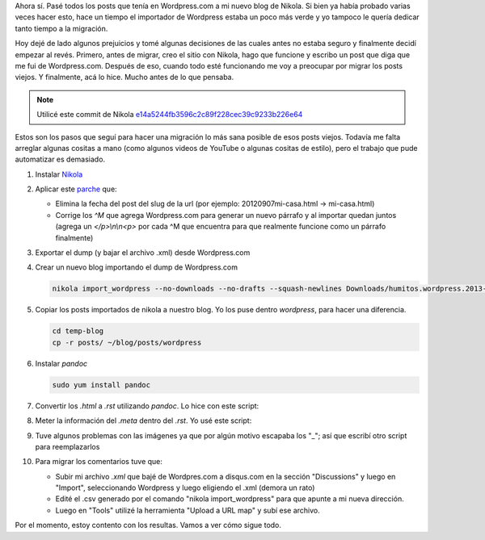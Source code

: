 .. link: 
.. description: 
.. tags: wordpress, nikola, blog, migración
.. date: 2013/09/09 02:19:08
.. title: Migrar post de Wordpress.com a Nikola
.. slug: migrar-post-de-wordpresscom-a-nikola

Ahora sí. Pasé todos los posts que tenía en Wordpress.com a mi nuevo
blog de Nikola. Si bien ya había probado varias veces hacer esto, hace
un tiempo el importador de Wordpress estaba un poco más verde y yo
tampoco le quería dedicar tanto tiempo a la migración.

Hoy dejé de lado algunos prejuicios y tomé algunas decisiones de las
cuales antes no estaba seguro y finalmente decidí empezar al
revés. Primero, antes de migrar, creo el sitio con Nikola, hago que
funcione y escribo un post que diga que me fui de
Wordpress.com. Después de eso, cuando todo esté funcionando me voy a
preocupar por migrar los posts viejos. Y finalmente, acá lo
hice. Mucho antes de lo que pensaba.

.. note::

   Utilicé este commit de Nikola
   `e14a5244fb3596c2c89f228cec39c9233b226e64
   <https://github.com/ralsina/nikola/tree/e14a5244fb3596c2c89f228cec39c9233b226e64>`_

Estos son los pasos que seguí para hacer una migración lo más sana
posible de esos posts viejos. Todavía me falta arreglar algunas
cositas a mano (como algunos videos de YouTube o algunas cositas de
estilo), pero el trabajo que pude automatizar es demasiado.

#. Instalar Nikola_

#. Aplicar este `parche`_ que:

   - Elimina la fecha del post del slug de la url (por ejemplo:
     20120907mi-casa.html -> mi-casa.html)

   - Corrige los `^M` que agrega Wordpress.com para generar un nuevo
     párrafo y al importar quedan juntos (agrega un `</p>\\n\\n<p>` por
     cada ^M que encuentra para que realmente funcione como un
     párrafo finalmente)

   .. listing:: import_wordpress.py.diff diff

#. Exportar el dump (y bajar el archivo .xml) desde Wordpress.com

#. Crear un nuevo blog importando el dump de Wordpress.com

   .. code:: bash

      nikola import_wordpress --no-downloads --no-drafts --squash-newlines Downloads/humitos.wordpress.2013-09-09.xml temp-blog

#. Copiar los posts importados de nikola a nuestro blog. Yo los puse
   dentro `wordpress`, para hacer una diferencia.

   .. code:: bash

      cd temp-blog
      cp -r posts/ ~/blog/posts/wordpress

#. Instalar `pandoc`

   .. code:: bash

      sudo yum install pandoc

#. Convertir los `.html` a `.rst` utilizando *pandoc*. Lo hice con este script:

   .. listing:: migrate_with_pandoc.sh bash

#. Meter la información del `.meta` dentro del `.rst`. Yo usé este script:

   .. listing:: migrate_meta.py python

#. Tuve algunos problemas con las imágenes ya que por algún motivo
   escapaba los "_"; así que escribí otro script para reemplazarlos

   .. listing:: replace_bars.py python

#. Para migrar los comentarios tuve que:

   - Subir mi archivo `.xml` que bajé de Wordpres.com a disqus.com en
     la sección "Discussions" y luego en "Import", seleccionando
     Wordpress y luego eligiendo el .xml (demora un rato)

   - Edité el .csv generado por el comando "nikola import_wordpress"
     para que apunte a mi nueva dirección.

   - Luego en "Tools" utilizé la herramienta "Upload a URL map" y subí
     ese archivo.

Por el momento, estoy contento con los resultas. Vamos a ver cómo sigue todo.

.. _parche: import_wordpress.py.diff
.. _Nikola: http://getnikola.com
